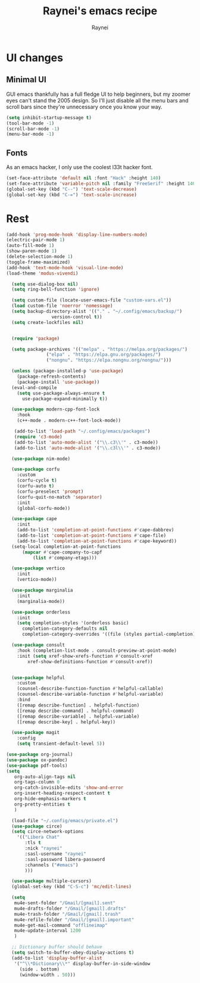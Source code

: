 #+title: Raynei's emacs recipe
#+author: Raynei
#+property: header-args:emacs-lisp :tangle ./config.el

* UI changes
** Minimal UI
GUI emacs thankfully has a full fledge UI to help beginners, but my zoomer eyes can't stand the 2005 design.
So I'll just disable all the menu bars and scroll bars since they're unnecessary once you know your way.
#+begin_src emacs-lisp
(setq inhibit-startup-message t)
(tool-bar-mode -1)
(scroll-bar-mode -1)
(menu-bar-mode -1)
#+end_src
** Fonts
As an emacs hacker, I only use the coolest l33t hacker font.
#+begin_src emacs-lisp
(set-face-attribute 'default nil :font "Hack" :height 140)
(set-face-attribute 'variable-pitch nil :family "FreeSerif" :height 140)
(global-set-key (kbd "C--") 'text-scale-decrease)
(global-set-key (kbd "C-=") 'text-scale-increase)
#+end_src
* Rest
#+begin_src emacs-lisp
  (add-hook 'prog-mode-hook 'display-line-numbers-mode)
  (electric-pair-mode 1)
  (auto-fill-mode 1)
  (show-paren-mode 1)
  (delete-selection-mode 1)
  (toggle-frame-maximized)
  (add-hook 'text-mode-hook 'visual-line-mode)
  (load-theme 'modus-vivendi)

    (setq use-dialog-box nil)
    (setq ring-bell-function 'ignore)

    (setq custom-file (locate-user-emacs-file "custom-vars.el"))
    (load custom-file 'noerror 'nomessage)
    (setq backup-directory-alist '(("." . "~/.config/emacs/backup/")
				   version-control t))
    (setq create-lockfiles nil)


    (require 'package)

    (setq package-archives '(("melpa" . "https://melpa.org/packages/")
			     ("elpa" . "https://elpa.gnu.org/packages/")
			     ("nongnu". "https://elpa.nongnu.org/nongnu/")))

    (unless (package-installed-p 'use-package)
      (package-refresh-contents)
      (package-install 'use-package))
    (eval-and-compile
      (setq use-package-always-ensure t
	    use-package-expand-minimally t))

    (use-package modern-cpp-font-lock
      :hook
      (c++-mode . modern-c++-font-lock-mode))

     (add-to-list 'load-path "~/.config/emacs/packages")
     (require 'c3-mode)
     (add-to-list 'auto-mode-alist '("\\.c3\\'" . c3-mode))
     (add-to-list 'auto-mode-alist '("\\.c3l\\'" . c3-mode))

    (use-package nim-mode)

    (use-package corfu
      :custom
      (corfu-cycle t)
      (corfu-auto t)
      (corfu-preselect 'prompt)
      (corfu-quit-no-match 'separator)
      :init
      (global-corfu-mode))

    (use-package cape
      :init
      (add-to-list 'completion-at-point-functions #'cape-dabbrev)
      (add-to-list 'completion-at-point-functions #'cape-file)
      (add-to-list 'completion-at-point-functions #'cape-keyword))
    (setq-local completion-at-point-functions
		(mapcar #'cape-company-to-capf
			(list #'company-etags)))

    (use-package vertico
      :init
      (vertico-mode))

    (use-package marginalia
      :init
      (marginalia-mode))

    (use-package orderless
      :init
      (setq completion-styles '(orderless basic)
	    completion-category-defaults nil
	    completion-category-overrides '((file (styles partial-completion)))))

    (use-package consult
      :hook (completion-list-mode . consult-preview-at-point-mode)
      :init (setq xref-show-xrefs-function #'consult-xref
		  xref-show-definitions-function #'consult-xref))


    (use-package helpful
      :custom
      (counsel-describe-function-function #'helpful-callable)
      (counsel-describe-variable-function #'helpful-variable)
      :bind
      ([remap describe-function] . helpful-function)
      ([remap describe-command] . helpful-command)
      ([remap describe-variable] . helpful-variable)
      ([remap describe-key] . helpful-key))

    (use-package magit
      :config
      (setq transient-default-level 5))

  (use-package org-journal)
  (use-package ox-pandoc)
  (use-package pdf-tools)
  (setq
     org-auto-align-tags nil
     org-tags-column 0
     org-catch-invisible-edits 'show-and-error
     org-insert-heading-respect-content t
     org-hide-emphasis-markers t
     org-pretty-entities t
     )

    (load-file "~/.config/emacs/private.el")
    (use-package circe)
    (setq circe-network-options
	  '(("Libera Chat"
	     :tls t
	     :nick "raynei"
	     :sasl-username "raynei"
	     :sasl-password libera-password
	     :channels ("#emacs")
	     )))

    (use-package multiple-cursors)
    (global-set-key (kbd "C-S-c") 'mc/edit-lines)

    (setq
     mu4e-sent-folder "/Gmail/[gmail].sent"
     mu4e-drafts-folder "/Gmail/[gmail].drafts"
     mu4e-trash-folder "/Gmail/[gmail].trash"
     mu4e-refile-folder "/Gmail/[gmail].important"
     mu4e-get-mail-command "offlineimap"
     mu4e-update-interval 1200
     )

    ;; Dictionary buffer should behave
    (setq switch-to-buffer-obey-display-actions t)
    (add-to-list 'display-buffer-alist
     '("^\\*Dictionary\\*" display-buffer-in-side-window
       (side . bottom)
       (window-width . 50)))
#+end_src
